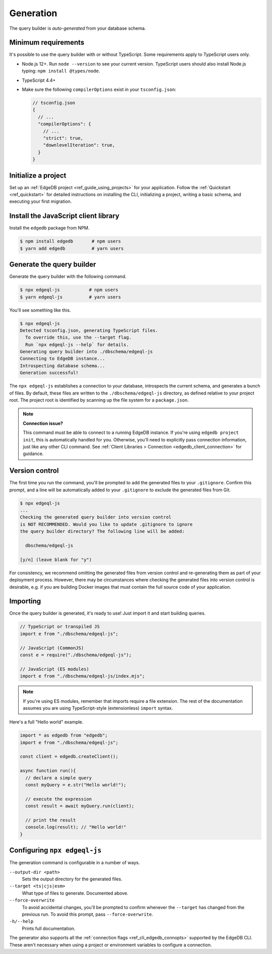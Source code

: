 .. _edgedb-js-generation:

Generation
==========

The query builder is *auto-generated* from your database schema.

Minimum requirements
^^^^^^^^^^^^^^^^^^^^

It's possible to use the query builder with or without TypeScript. Some
requirements apply to TypeScript users only.

- Node.js 12+. Run ``node --version`` to see your current version. TypeScript
  users should also install Node.js typing: ``npm install @types/node``.
- TypeScript 4.4+
- Make sure the following ``compilerOptions`` exist in your ``tsconfig.json``:

  .. code-block:: javascript

    // tsconfig.json
    {
      // ...
      "compilerOptions": {
        // ...
        "strict": true,
        "downlevelIteration": true,
      }
    }

Initialize a project
^^^^^^^^^^^^^^^^^^^^

Set up an :ref:`EdgeDB project <ref_guide_using_projects>` for your
application. Follow the :ref:`Quickstart <ref_quickstart>` for detailed
instructions on installing the CLI, initializing a project, writing a basic
schema, and executing your first migration.

Install the JavaScript client library
^^^^^^^^^^^^^^^^^^^^^^^^^^^^^^^^^^^^^

Install the ``edgedb`` package from NPM.

.. code-block:: bash

  $ npm install edgedb       # npm users
  $ yarn add edgedb          # yarn users

Generate the query builder
^^^^^^^^^^^^^^^^^^^^^^^^^^

Generate the query builder with the following command.

.. code-block:: bash

  $ npx edgeql-js           # npm users
  $ yarn edgeql-js          # yarn users

You'll see something like this.

.. code-block:: bash

  $ npx edgeql-js
  Detected tsconfig.json, generating TypeScript files.
    To override this, use the --target flag.
    Run `npx edgeql-js --help` for details.
  Generating query builder into ./dbschema/edgeql-js
  Connecting to EdgeDB instance...
  Introspecting database schema...
  Generation successful!

The ``npx edgeql-js`` establishes a connection to your database, introspects
the current schema, and generates a bunch of files. By default, these files
are written to the ``./dbschema/edgeql-js`` directory, as defined relative to
your project root. The project root is identified by scanning up the file
system for a ``package.json``.


.. note::

  **Connection issue?**

  This command must be able to connect to a running EdgeDB instance. If you're
  using ``edgedb project init``, this is automatically handled for you.
  Otherwise, you'll need to explicitly pass connection information, just like
  any other CLI command. See :ref:`Client Libraries > Connection
  <edgedb_client_connection>` for guidance.

Version control
^^^^^^^^^^^^^^^

The first time you run the command, you'll be prompted to add the generated
files to your ``.gitignore``. Confirm this prompt, and a line will be
automatically added to your ``.gitignore`` to exclude the generated files from
Git.

.. code-block:: bash

  $ npx edgeql-js
  ...
  Checking the generated query builder into version control
  is NOT RECOMMENDED. Would you like to update .gitignore to ignore
  the query builder directory? The following line will be added:

    dbschema/edgeql-js

  [y/n] (leave blank for "y")

For consistency, we recommend omitting the generated files from version
control and re-generating them as part of your deployment process. However,
there may be circumstances where checking the generated files into version
control is desirable, e.g. if you are building Docker images that must contain
the full source code of your application.

Importing
^^^^^^^^^

Once the query builder is generated, it's ready to use! Just import it and
start building queries.

.. code-block:: typescript

  // TypeScript or transpiled JS
  import e from "./dbschema/edgeql-js";

  // JavaScript (CommonJS)
  const e = require("./dbschema/edgeql-js");

  // JavaScript (ES modules)
  import e from "./dbschema/edgeql-js/index.mjs";

.. note::

  If you're using ES modules, remember that imports require a file extension.
  The rest of the documentation assumes you are using TypeScript-style
  (extensionless) ``import`` syntax.

Here's a full "Hello world" example.

.. code-block:: typescript

  import * as edgedb from "edgedb";
  import e from "./dbschema/edgeql-js";

  const client = edgedb.createClient();

  async function run(){
    // declare a simple query
    const myQuery = e.str("Hello world!");

    // execute the expression
    const result = await myQuery.run(client);

    // print the result
    console.log(result); // "Hello world!"
  }

Configuring ``npx edgeql-js``
^^^^^^^^^^^^^^^^^^^^^^^^^^^^^

The generation command is configurable in a number of ways.

``--output-dir <path>``
  Sets the output directory for the generated files.

``--target <ts|cjs|esm>``
  What type of files to generate. Documented above.

``--force-overwrite``
  To avoid accidental changes, you'll be prompted to confirm whenever the
  ``--target`` has changed from the previous run. To avoid this prompt, pass
  ``--force-overwrite``.

``-h/--help``
  Prints full documentation.

The generator also supports all the :ref:`connection flags
<ref_cli_edgedb_connopts>` supported by the EdgeDB CLI. These aren't
necessary when using a project or environment variables to configure a
connection.
